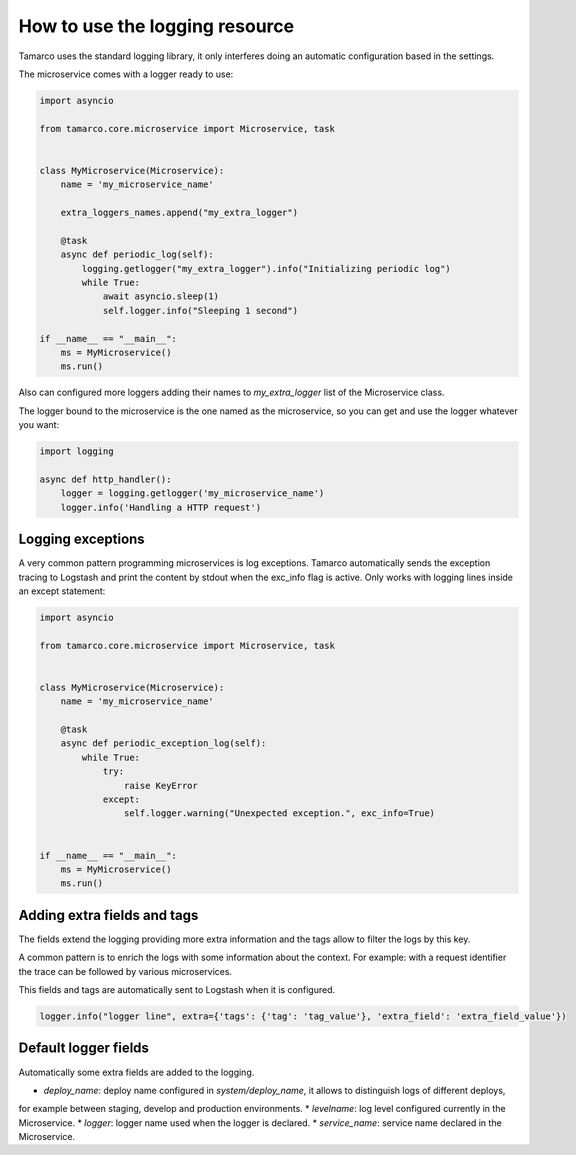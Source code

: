 .. _use_the_logging_resource:

How to use the logging resource
===============================

Tamarco uses the standard logging library, it only interferes doing an automatic configuration based in the settings.

The microservice comes with a logger ready to use:

.. code-block:: python

    import asyncio

    from tamarco.core.microservice import Microservice, task


    class MyMicroservice(Microservice):
        name = 'my_microservice_name'

        extra_loggers_names.append("my_extra_logger")

        @task
        async def periodic_log(self):
            logging.getlogger("my_extra_logger").info("Initializing periodic log")
            while True:
                await asyncio.sleep(1)
                self.logger.info("Sleeping 1 second")

    if __name__ == "__main__":
        ms = MyMicroservice()
        ms.run()

Also can configured more loggers adding their names to `my_extra_logger` list of the Microservice class.

The logger bound to the microservice is the one named as the microservice, so you can get and use the logger whatever
you want:

.. code-block:: python

    import logging

    async def http_handler():
        logger = logging.getlogger('my_microservice_name')
        logger.info('Handling a HTTP request')


Logging exceptions
------------------

A very common pattern programming microservices is log exceptions. Tamarco automatically sends the exception tracing to
Logstash and print the content by stdout when the exc_info flag is active. Only works with logging lines inside an
except statement:

.. code-block:: python

    import asyncio

    from tamarco.core.microservice import Microservice, task


    class MyMicroservice(Microservice):
        name = 'my_microservice_name'

        @task
        async def periodic_exception_log(self):
            while True:
                try:
                    raise KeyError
                except:
                    self.logger.warning("Unexpected exception.", exc_info=True)


    if __name__ == "__main__":
        ms = MyMicroservice()
        ms.run()


Adding extra fields and tags
----------------------------

The fields extend the logging providing more extra information and the tags allow to filter the logs by this key.

A common pattern is to enrich the logs with some information about the context. For example: with a request identifier
the trace can be followed by various microservices.

This fields and tags are automatically sent to Logstash when it is configured.


.. code-block:: python

    logger.info("logger line", extra={'tags': {'tag': 'tag_value'}, 'extra_field': 'extra_field_value'})


Default logger fields
---------------------

Automatically some extra fields are added to the logging.

* `deploy_name`: deploy name configured in `system/deploy_name`, it allows to distinguish logs of different deploys,
for example between staging, develop and production environments.
* `levelname`: log level configured currently in the Microservice.
* `logger`: logger name used when the logger is declared.
* `service_name`: service name declared in the Microservice.
